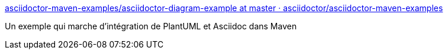 :jbake-type: post
:jbake-status: published
:jbake-title: asciidoctor-maven-examples/asciidoctor-diagram-example at master · asciidoctor/asciidoctor-maven-examples
:jbake-tags: asciidoc,plantuml,maven,_mois_déc.,_année_2016
:jbake-date: 2016-12-05
:jbake-depth: ../
:jbake-uri: shaarli/1480952280000.adoc
:jbake-source: https://nicolas-delsaux.hd.free.fr/Shaarli?searchterm=https%3A%2F%2Fgithub.com%2Fasciidoctor%2Fasciidoctor-maven-examples%2Ftree%2Fmaster%2Fasciidoctor-diagram-example&searchtags=asciidoc+plantuml+maven+_mois_d%C3%A9c.+_ann%C3%A9e_2016
:jbake-style: shaarli

https://github.com/asciidoctor/asciidoctor-maven-examples/tree/master/asciidoctor-diagram-example[asciidoctor-maven-examples/asciidoctor-diagram-example at master · asciidoctor/asciidoctor-maven-examples]

Un exemple qui marche d'intégration de PlantUML et Asciidoc dans Maven
